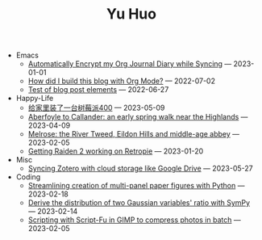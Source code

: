 #+TITLE: Yu Huo

- Emacs
  - [[file:emacs/synced-encrypted-journal.org][Automatically Encrypt my Org Journal Diary while Syncing]] --- 2023-01-01
  - [[file:emacs/build-blog.org][How did I build this blog with Org Mode?]] --- 2022-07-02
  - [[file:emacs/test.org][Test of blog post elements]] --- 2022-06-27
- Happy-Life
  - [[file:happy-life/rpi400-home.org][给家里装了一台树莓派400]] --- 2023-05-09
  - [[file:happy-life/aberfoyle-callander.org][Aberfoyle to Callander: an early spring walk near the Highlands]] --- 2023-04-09
  - [[file:happy-life/melrose.org][Melrose: the River Tweed, Eildon Hills and middle-age abbey]] --- 2023-02-05
  - [[file:happy-life/raiden2.org][Getting Raiden 2 working on Retropie]] --- 2023-01-20
- Misc
  - [[file:misc/sync-zotero.org][Syncing Zotero with cloud storage like Google Drive]] --- 2023-05-27
- Coding
  - [[file:coding/paper-figures.org][Streamlining creation of multi-panel paper figures with Python]] --- 2023-02-18
  - [[file:coding/sympy-gaussian-quotient.org][Derive the distribution of two Gaussian variables' ratio with SymPy]] --- 2023-02-14
  - [[file:coding/script-fu.org][Scripting with Script-Fu in GIMP to compress photos in batch]] --- 2023-02-05